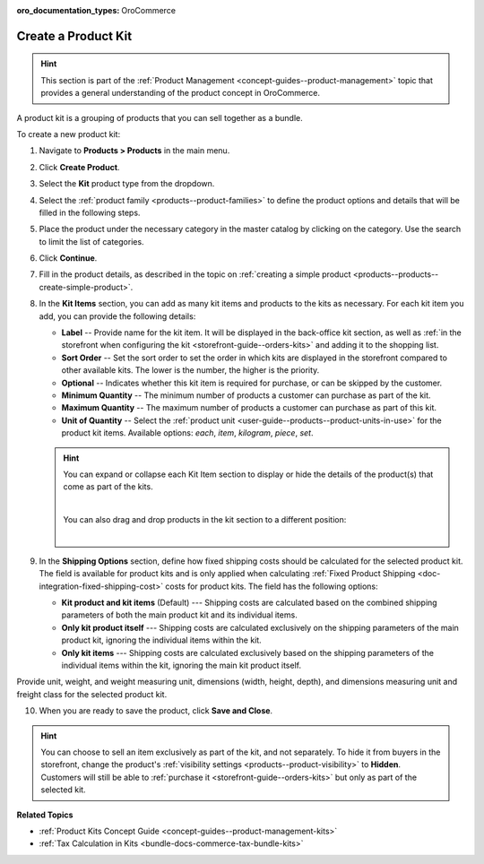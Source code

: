 :oro_documentation_types: OroCommerce

.. _products--products--create-product-kit:

Create a Product Kit
--------------------

.. hint:: This section is part of the :ref:`Product Management <concept-guides--product-management>` topic that provides a general understanding of the product concept in OroCommerce.

A product kit is a grouping of products that you can sell together as a bundle.

To create a new product kit:

1. Navigate to **Products > Products** in the main menu.
2. Click **Create Product**.
3. Select the **Kit** product type from the dropdown.

   .. image:: /user/img/products/products/kits/product-type-kit.png
      :alt: Selection of the kit product type

4. Select the :ref:`product family <products--product-families>` to define the product options and details that will be filled in the following steps.
5. Place the product under the necessary category in the master catalog by clicking on the category. Use the search to limit the list of categories.
6. Click **Continue**.
7. Fill in the product details, as described in the topic on :ref:`creating a simple product <products--products--create-simple-product>`.
8. In the **Kit Items** section, you can add as many kit items and products to the kits as necessary. For each kit item you add, you can provide the following details:

   .. image:: /user/img/products/products/kits/kit-items.png
      :alt: Fields in the kit items section

   * **Label** -- Provide name for the kit item. It will be displayed in the back-office kit section, as well as :ref:`in the storefront when configuring the kit <storefront-guide--orders-kits>` and adding it to the shopping list.
   * **Sort Order** -- Set the sort order to set the order in which kits are displayed in the storefront compared to other available kits. The lower is the number, the higher is the priority.
   * **Optional** -- Indicates whether this kit item is required for purchase, or can be skipped by the customer.
   * **Minimum Quantity** -- The minimum number of products a customer can purchase as part of the kit.
   * **Maximum Quantity** -- The maximum number of products a customer can purchase as part of this kit.
   * **Unit of Quantity** -- Select the :ref:`product unit <user-guide--products--product-units-in-use>` for the product kit items. Available options: *each*, *item*, *kilogram*, *piece*, *set*.

   .. hint:: You can expand or collapse each Kit Item section to display or hide the details of the product(s) that come as part of the kits.

             .. image:: /user/img/products/products/kits/collapse-expand.gif
                :alt: Collapsing and expanding the product kit section

             |

             You can also drag and drop products in the kit section to a different position:

             |

             .. image:: /user/img/products/products/kits/drag-drop.gif
                :alt: Dragging and dropping products in the kit

9. In the **Shipping Options** section, define how fixed shipping costs should be calculated for the selected product kit. The field is available for product kits and is only applied when calculating :ref:`Fixed Product Shipping <doc-integration-fixed-shipping-cost>` costs for product kits. The field has the following options:

   * **Kit product and kit items** (Default) --- Shipping costs are calculated based on the combined shipping parameters of both the main product kit and its individual items.

   * **Only kit product itself** --- Shipping costs are calculated exclusively on the shipping parameters of the main product kit, ignoring the individual items within the kit.

   * **Only kit items** --- Shipping costs are calculated exclusively based on the shipping parameters of the individual items within the kit, ignoring the main kit product itself.

Provide unit, weight, and weight measuring unit, dimensions (width, height, depth), and dimensions measuring unit and freight class for the selected product kit.

.. image:: /user/img/products/products/kits/kit-shipping-options.png
   :alt: Shipping options details on the product kit edit page

10. When you are ready to save the product, click **Save and Close**.

.. hint:: You can choose to sell an item exclusively as part of the kit, and not separately. To hide it from buyers in the storefront, change the product's :ref:`visibility settings <products--product-visibility>` to **Hidden**. Customers will still be able to :ref:`purchase it <storefront-guide--orders-kits>` but only as part of the selected kit.

**Related Topics**

* :ref:`Product Kits Concept Guide <concept-guides--product-management-kits>`
* :ref:`Tax Calculation in Kits <bundle-docs-commerce-tax-bundle-kits>`

